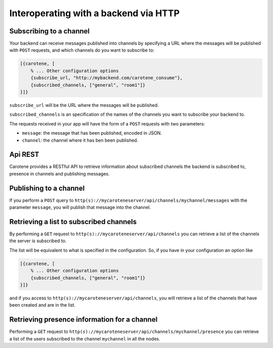 Interoperating with a backend via HTTP
======================================

Subscribing to a channel
~~~~~~~~~~~~~~~~~~~~~~~~

Your backend can receive messages published into channels by specifying a URL where the messages will be published with ``POST`` requests, and which channels do you want to subscribe to:

.. code-block:: erlang

    [{carotene, [
        % ... Other configuration options
        {subscribe_url, "http://mybackend.com/carotene_consume"},
        {subscribed_channels, ["general", "room1"]}
    }]}

``subscribe_url`` will be the URL where the messages will be published. 

``subscribed_channels`` is an specification of the names of the channels you want to subscribe your backend to.

The requests received in your app will have the form of a ``POST`` requests with two parameters:

* ``message``: the message that has been published, encoded in JSON.
* ``channel``: the channel where it has ben been published.

Api REST
~~~~~~~~

Carotene provides a RESTful API to retrieve information about subscribed channels the backend is subscribed to, presence in channels and publishing messages.

Publishing to a channel
~~~~~~~~~~~~~~~~~~~~~~~

If you perform a ``POST`` query to ``http(s)://mycaroteneserver/api/channels/mychannel/messages`` with the parameter ``message``, you will publish that message into the channel.

Retrieving a list to subscribed channels
~~~~~~~~~~~~~~~~~~~~~~~~~~~~~~~~~~~~~~~~

By performing a ``GET`` request to ``http(s)://mycaroteneserver/api/channels`` you can retrieve a list of the channels the server is subscribed to.

The list will be equivalent to what is specified in the configuration. So, if you have in your configuration an option like

.. code-block:: erlang

    [{carotene, [
        % ... Other configuration options
        {subscribed_channels, ["general", "room1"]}
    }]}

and if you access to ``http(s)://mycaroteneserver/api/channels``, you will retrieve a list of the channels that have been created and are in the list.


Retrieving presence information for a channel
~~~~~~~~~~~~~~~~~~~~~~~~~~~~~~~~~~~~~~~~~~~~~

Performing a ``GET`` request to ``http(s)://mycaroteneserver/api/channels/mychannel/presence`` you can retrieve a list of the users subscribed to the channel ``mychannel`` in all the nodes.

